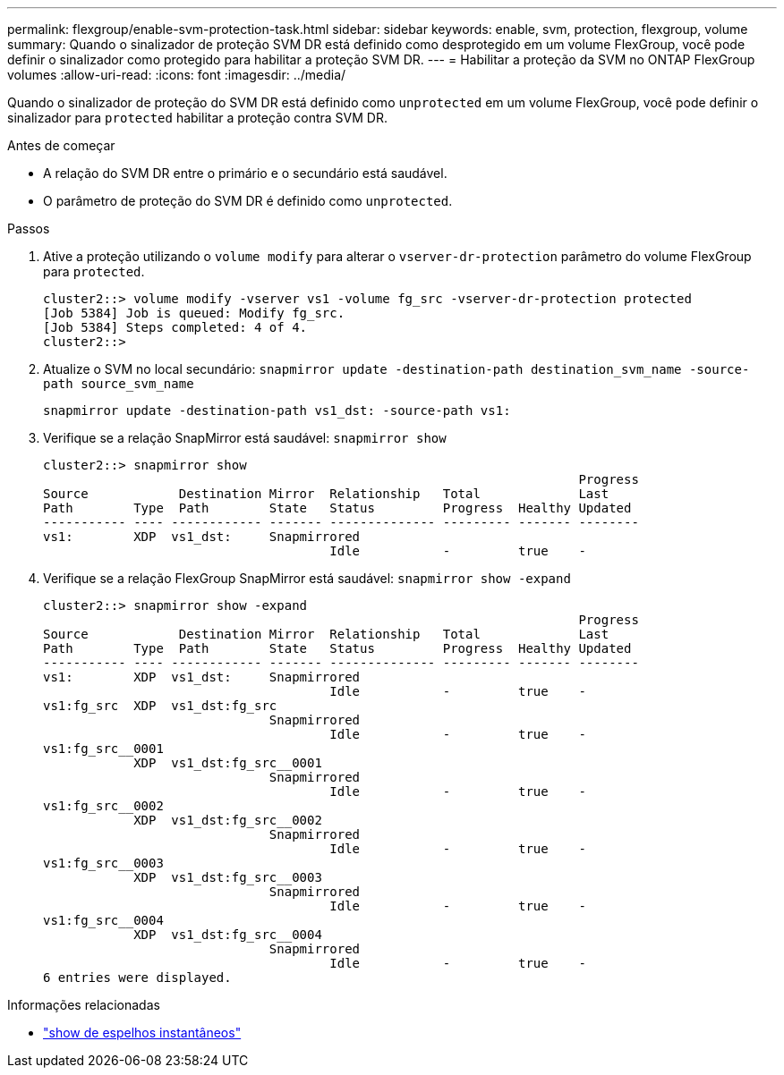 ---
permalink: flexgroup/enable-svm-protection-task.html 
sidebar: sidebar 
keywords: enable, svm, protection, flexgroup, volume 
summary: Quando o sinalizador de proteção SVM DR está definido como desprotegido em um volume FlexGroup, você pode definir o sinalizador como protegido para habilitar a proteção SVM DR. 
---
= Habilitar a proteção da SVM no ONTAP FlexGroup volumes
:allow-uri-read: 
:icons: font
:imagesdir: ../media/


[role="lead"]
Quando o sinalizador de proteção do SVM DR está definido como `unprotected` em um volume FlexGroup, você pode definir o sinalizador para `protected` habilitar a proteção contra SVM DR.

.Antes de começar
* A relação do SVM DR entre o primário e o secundário está saudável.
* O parâmetro de proteção do SVM DR é definido como `unprotected`.


.Passos
. Ative a proteção utilizando o `volume modify` para alterar o `vserver-dr-protection` parâmetro do volume FlexGroup para `protected`.
+
[listing]
----
cluster2::> volume modify -vserver vs1 -volume fg_src -vserver-dr-protection protected
[Job 5384] Job is queued: Modify fg_src.
[Job 5384] Steps completed: 4 of 4.
cluster2::>
----
. Atualize o SVM no local secundário: `snapmirror update -destination-path destination_svm_name -source-path source_svm_name`
+
[listing]
----
snapmirror update -destination-path vs1_dst: -source-path vs1:
----
. Verifique se a relação SnapMirror está saudável: `snapmirror show`
+
[listing]
----
cluster2::> snapmirror show
                                                                       Progress
Source            Destination Mirror  Relationship   Total             Last
Path        Type  Path        State   Status         Progress  Healthy Updated
----------- ---- ------------ ------- -------------- --------- ------- --------
vs1:        XDP  vs1_dst:     Snapmirrored
                                      Idle           -         true    -
----
. Verifique se a relação FlexGroup SnapMirror está saudável: `snapmirror show -expand`
+
[listing]
----
cluster2::> snapmirror show -expand
                                                                       Progress
Source            Destination Mirror  Relationship   Total             Last
Path        Type  Path        State   Status         Progress  Healthy Updated
----------- ---- ------------ ------- -------------- --------- ------- --------
vs1:        XDP  vs1_dst:     Snapmirrored
                                      Idle           -         true    -
vs1:fg_src  XDP  vs1_dst:fg_src
                              Snapmirrored
                                      Idle           -         true    -
vs1:fg_src__0001
            XDP  vs1_dst:fg_src__0001
                              Snapmirrored
                                      Idle           -         true    -
vs1:fg_src__0002
            XDP  vs1_dst:fg_src__0002
                              Snapmirrored
                                      Idle           -         true    -
vs1:fg_src__0003
            XDP  vs1_dst:fg_src__0003
                              Snapmirrored
                                      Idle           -         true    -
vs1:fg_src__0004
            XDP  vs1_dst:fg_src__0004
                              Snapmirrored
                                      Idle           -         true    -
6 entries were displayed.
----


.Informações relacionadas
* link:https://docs.netapp.com/us-en/ontap-cli/snapmirror-show.html["show de espelhos instantâneos"^]


